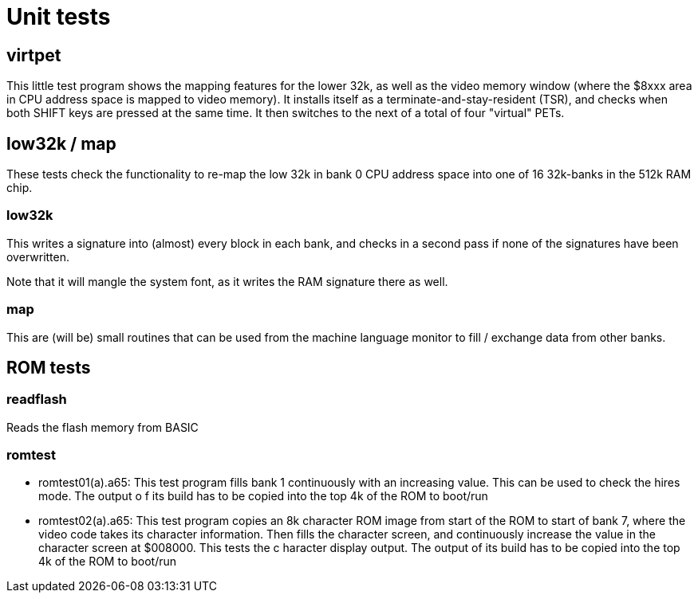 
= Unit tests

== virtpet

This little test program shows the mapping features for the lower 32k, as well as the video memory window (where the
$8xxx area in CPU address space is mapped to video memory). 
It installs itself as a terminate-and-stay-resident (TSR), and checks when both SHIFT keys are pressed at the same time.
It then switches to the next of a total of four "virtual" PETs.

== low32k / map

These tests check the functionality to re-map the low 32k in bank 0 CPU address space into one of 16 32k-banks
in the 512k RAM chip.

=== low32k 

This writes a signature into (almost) every block in each bank, and checks in a second pass if none of the
signatures have been overwritten.

Note that it will mangle the system font, as it writes the RAM signature there as well.

=== map

This are (will be) small routines that can be used from the machine language monitor to fill / exchange 
data from other banks.

== ROM tests

=== readflash

Reads the flash memory from BASIC

=== romtest

- romtest01(a).a65: This test program fills bank 1 continuously with an increasing value. This can be used to check the hires mode. The output o
f its build has to be copied into the top 4k of the ROM to boot/run
- romtest02(a).a65: This test program copies an 8k character ROM image from start of the ROM to start of bank 7, where the video code takes its 
character information. Then fills the character screen, and continuously increase the value in the character screen at $008000. This tests the c
haracter display output. The output of its build has to be copied into the top 4k of the ROM to boot/run

